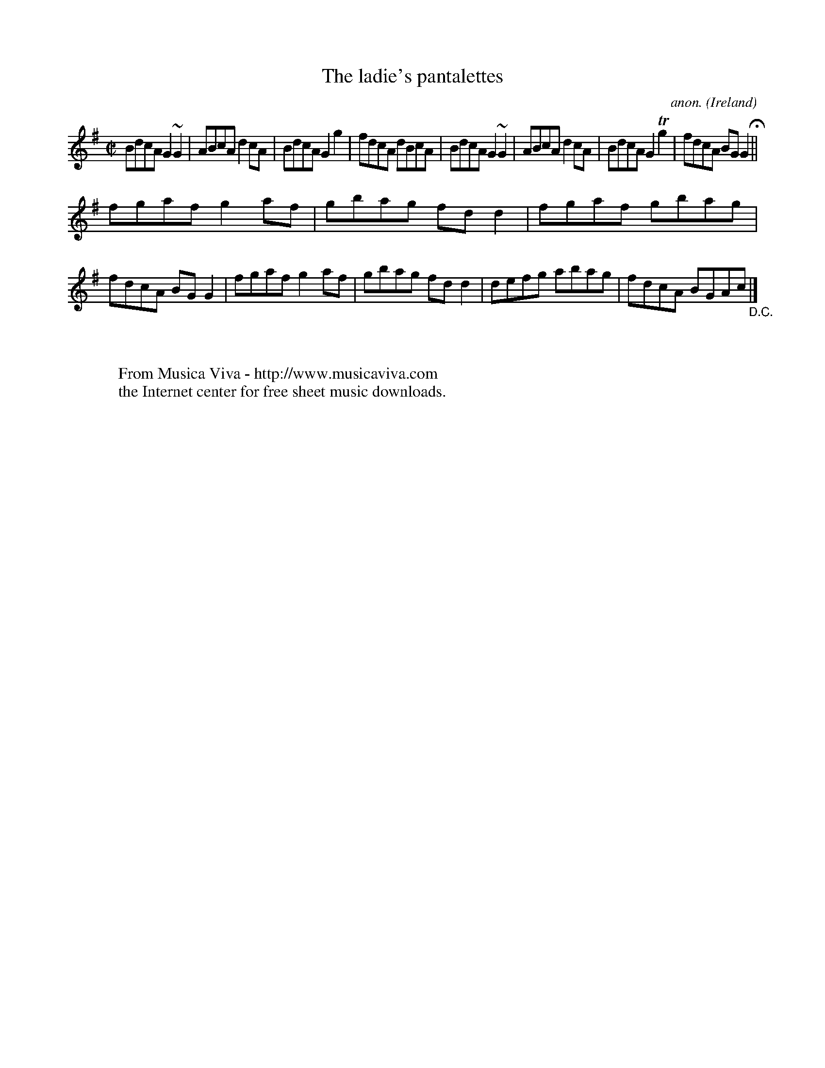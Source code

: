 X:509
T:The ladie's pantalettes
C:anon.
O:Ireland
B:Francis O'Neill: "The Dance Music of Ireland" (1907) no. 509
R:Reel
Z:Transcribed by Frank Nordberg - http://www.musicaviva.com
F:http://www.musicaviva.com/abc/tunes/ireland/oneill-1001/0509/oneill-1001-0509-1.abc
m:Tn2 = (3n/o/n/ o/4n/4-n/
m:~n2 = o/4n/m/4n
M:C|
L:1/8
K:G
BdcA G2~G2|ABcA d2cA|BdcA G2g2|fdcA dBcA|BdcA G2~G2|ABcA d2cA|BdcA G2Tg2|fdcA BGG2 H ||
fgaf g2af|gbag fdd2|fgaf gbag|fdcA BGG2|fgaf g2af|gbag fdd2|defg abag|fdcA BGAc"_D.C." |]
W:
W:
W:  From Musica Viva - http://www.musicaviva.com
W:  the Internet center for free sheet music downloads.
